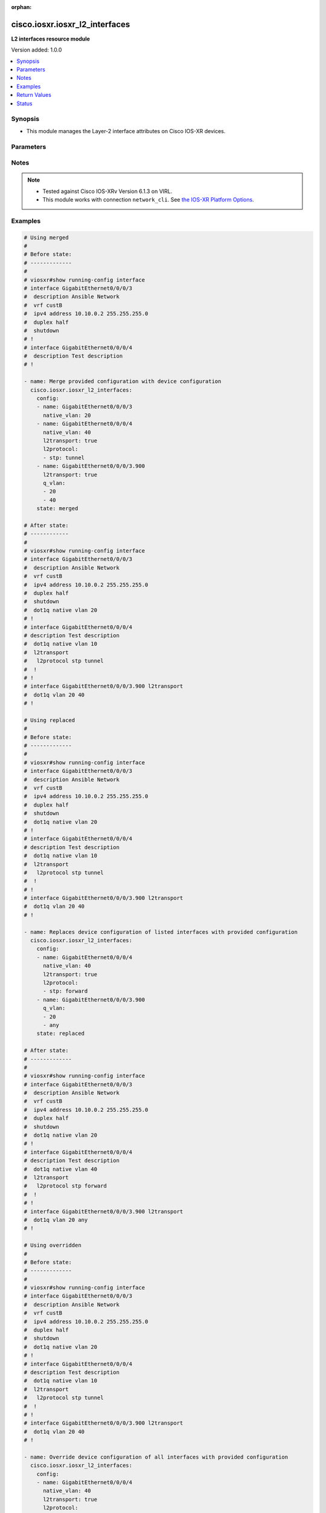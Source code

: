 :orphan:

.. _cisco.iosxr.iosxr_l2_interfaces_module:


*******************************
cisco.iosxr.iosxr_l2_interfaces
*******************************

**L2 interfaces resource module**


Version added: 1.0.0

.. contents::
   :local:
   :depth: 1


Synopsis
--------
- This module manages the Layer-2 interface attributes on Cisco IOS-XR devices.




Parameters
----------

.. raw:: html

    <table  border=0 cellpadding=0 class="documentation-table">
        <tr>
            <th colspan="3">Parameter</th>
            <th>Choices/<font color="blue">Defaults</font></th>
                        <th width="100%">Comments</th>
        </tr>
                    <tr>
                                                                <td colspan="3">
                    <div class="ansibleOptionAnchor" id="parameter-"></div>
                    <b>config</b>
                    <a class="ansibleOptionLink" href="#parameter-" title="Permalink to this option"></a>
                    <div style="font-size: small">
                        <span style="color: purple">list</span>
                         / <span style="color: purple">elements=dictionary</span>                                            </div>
                                    </td>
                                <td>
                                                                                                                                                            </td>
                                                                <td>
                                            <div>A dictionary of Layer-2 interface options</div>
                                                        </td>
            </tr>
                                                            <tr>
                                                    <td class="elbow-placeholder"></td>
                                                <td colspan="2">
                    <div class="ansibleOptionAnchor" id="parameter-"></div>
                    <b>l2protocol</b>
                    <a class="ansibleOptionLink" href="#parameter-" title="Permalink to this option"></a>
                    <div style="font-size: small">
                        <span style="color: purple">list</span>
                                                                    </div>
                                    </td>
                                <td>
                                                                                                                                                            </td>
                                                                <td>
                                            <div>Configures Layer 2 protocol tunneling and protocol data unit (PDU) filtering on an interface.</div>
                                                        </td>
            </tr>
                                                            <tr>
                                                    <td class="elbow-placeholder"></td>
                                    <td class="elbow-placeholder"></td>
                                                <td colspan="1">
                    <div class="ansibleOptionAnchor" id="parameter-"></div>
                    <b>cdp</b>
                    <a class="ansibleOptionLink" href="#parameter-" title="Permalink to this option"></a>
                    <div style="font-size: small">
                        <span style="color: purple">string</span>
                                                                    </div>
                                    </td>
                                <td>
                                                                                                                            <ul style="margin: 0; padding: 0"><b>Choices:</b>
                                                                                                                                                                <li>drop</li>
                                                                                                                                                                                                <li>forward</li>
                                                                                                                                                                                                <li>tunnel</li>
                                                                                    </ul>
                                                                            </td>
                                                                <td>
                                            <div>Cisco Discovery Protocol (CDP) tunneling and data unit parameters.</div>
                                                        </td>
            </tr>
                                <tr>
                                                    <td class="elbow-placeholder"></td>
                                    <td class="elbow-placeholder"></td>
                                                <td colspan="1">
                    <div class="ansibleOptionAnchor" id="parameter-"></div>
                    <b>pvst</b>
                    <a class="ansibleOptionLink" href="#parameter-" title="Permalink to this option"></a>
                    <div style="font-size: small">
                        <span style="color: purple">string</span>
                                                                    </div>
                                    </td>
                                <td>
                                                                                                                            <ul style="margin: 0; padding: 0"><b>Choices:</b>
                                                                                                                                                                <li>drop</li>
                                                                                                                                                                                                <li>forward</li>
                                                                                                                                                                                                <li>tunnel</li>
                                                                                    </ul>
                                                                            </td>
                                                                <td>
                                            <div>Configures the per-VLAN Spanning Tree Protocol (PVST) tunneling and data unit parameters.</div>
                                                        </td>
            </tr>
                                <tr>
                                                    <td class="elbow-placeholder"></td>
                                    <td class="elbow-placeholder"></td>
                                                <td colspan="1">
                    <div class="ansibleOptionAnchor" id="parameter-"></div>
                    <b>stp</b>
                    <a class="ansibleOptionLink" href="#parameter-" title="Permalink to this option"></a>
                    <div style="font-size: small">
                        <span style="color: purple">string</span>
                                                                    </div>
                                    </td>
                                <td>
                                                                                                                            <ul style="margin: 0; padding: 0"><b>Choices:</b>
                                                                                                                                                                <li>drop</li>
                                                                                                                                                                                                <li>forward</li>
                                                                                                                                                                                                <li>tunnel</li>
                                                                                    </ul>
                                                                            </td>
                                                                <td>
                                            <div>Spanning Tree Protocol (STP) tunneling and data unit parameters.</div>
                                                        </td>
            </tr>
                                <tr>
                                                    <td class="elbow-placeholder"></td>
                                    <td class="elbow-placeholder"></td>
                                                <td colspan="1">
                    <div class="ansibleOptionAnchor" id="parameter-"></div>
                    <b>vtp</b>
                    <a class="ansibleOptionLink" href="#parameter-" title="Permalink to this option"></a>
                    <div style="font-size: small">
                        <span style="color: purple">string</span>
                                                                    </div>
                                    </td>
                                <td>
                                                                                                                            <ul style="margin: 0; padding: 0"><b>Choices:</b>
                                                                                                                                                                <li>drop</li>
                                                                                                                                                                                                <li>forward</li>
                                                                                                                                                                                                <li>tunnel</li>
                                                                                    </ul>
                                                                            </td>
                                                                <td>
                                            <div>VLAN Trunk Protocol (VTP) tunneling and data unit parameters.</div>
                                                        </td>
            </tr>
                    
                                                <tr>
                                                    <td class="elbow-placeholder"></td>
                                                <td colspan="2">
                    <div class="ansibleOptionAnchor" id="parameter-"></div>
                    <b>l2transport</b>
                    <a class="ansibleOptionLink" href="#parameter-" title="Permalink to this option"></a>
                    <div style="font-size: small">
                        <span style="color: purple">boolean</span>
                                                                    </div>
                                    </td>
                                <td>
                                                                                                                                                                        <ul style="margin: 0; padding: 0"><b>Choices:</b>
                                                                                                                                                                <li>no</li>
                                                                                                                                                                                                <li>yes</li>
                                                                                    </ul>
                                                                            </td>
                                                                <td>
                                            <div>Switchport mode access command to configure the interface as a layer 2 access</div>
                                                        </td>
            </tr>
                                <tr>
                                                    <td class="elbow-placeholder"></td>
                                                <td colspan="2">
                    <div class="ansibleOptionAnchor" id="parameter-"></div>
                    <b>name</b>
                    <a class="ansibleOptionLink" href="#parameter-" title="Permalink to this option"></a>
                    <div style="font-size: small">
                        <span style="color: purple">string</span>
                                                 / <span style="color: red">required</span>                    </div>
                                    </td>
                                <td>
                                                                                                                                                            </td>
                                                                <td>
                                            <div>Full name of the interface/sub-interface excluding any logical unit number, e.g. GigabitEthernet0/0/0/1 or GigabitEthernet0/0/0/1.100.</div>
                                                        </td>
            </tr>
                                <tr>
                                                    <td class="elbow-placeholder"></td>
                                                <td colspan="2">
                    <div class="ansibleOptionAnchor" id="parameter-"></div>
                    <b>native_vlan</b>
                    <a class="ansibleOptionLink" href="#parameter-" title="Permalink to this option"></a>
                    <div style="font-size: small">
                        <span style="color: purple">integer</span>
                                                                    </div>
                                    </td>
                                <td>
                                                                                                                                                            </td>
                                                                <td>
                                            <div>Configure a native VLAN ID for the trunk</div>
                                                        </td>
            </tr>
                                <tr>
                                                    <td class="elbow-placeholder"></td>
                                                <td colspan="2">
                    <div class="ansibleOptionAnchor" id="parameter-"></div>
                    <b>propagate</b>
                    <a class="ansibleOptionLink" href="#parameter-" title="Permalink to this option"></a>
                    <div style="font-size: small">
                        <span style="color: purple">boolean</span>
                                                                    </div>
                                    </td>
                                <td>
                                                                                                                                                                        <ul style="margin: 0; padding: 0"><b>Choices:</b>
                                                                                                                                                                <li>no</li>
                                                                                                                                                                                                <li>yes</li>
                                                                                    </ul>
                                                                            </td>
                                                                <td>
                                            <div>Propagate Layer 2 transport events. Note that it will work only when the <em>l2tranport</em> option is set to TRUE</div>
                                                        </td>
            </tr>
                                <tr>
                                                    <td class="elbow-placeholder"></td>
                                                <td colspan="2">
                    <div class="ansibleOptionAnchor" id="parameter-"></div>
                    <b>q_vlan</b>
                    <a class="ansibleOptionLink" href="#parameter-" title="Permalink to this option"></a>
                    <div style="font-size: small">
                        <span style="color: purple">list</span>
                                                                    </div>
                                    </td>
                                <td>
                                                                                                                                                            </td>
                                                                <td>
                                            <div>802.1Q VLAN configuration. Note that it can accept either 2 VLAN IDs when configuring Q-in-Q VLAN, or it will accept 1 VLAN ID and &#x27;any&#x27; as input list when configuring Q-in-any vlan as input. Note, that this option is valid only with respect to Sub-Interface and is not valid when configuring for Interface.</div>
                                                        </td>
            </tr>
                    
                                                <tr>
                                                                <td colspan="3">
                    <div class="ansibleOptionAnchor" id="parameter-"></div>
                    <b>running_config</b>
                    <a class="ansibleOptionLink" href="#parameter-" title="Permalink to this option"></a>
                    <div style="font-size: small">
                        <span style="color: purple">string</span>
                                                                    </div>
                                    </td>
                                <td>
                                                                                                                                                            </td>
                                                                <td>
                                            <div>This option is used only with state <em>parsed</em>.</div>
                                            <div>The value of this option should be the output received from the IOS-XR device by executing the command <b>show running-config interface</b>.</div>
                                            <div>The state <em>parsed</em> reads the configuration from <code>running_config</code> option and transforms it into Ansible structured data as per the resource module&#x27;s argspec and the value is then returned in the <em>parsed</em> key within the result.</div>
                                                        </td>
            </tr>
                                <tr>
                                                                <td colspan="3">
                    <div class="ansibleOptionAnchor" id="parameter-"></div>
                    <b>state</b>
                    <a class="ansibleOptionLink" href="#parameter-" title="Permalink to this option"></a>
                    <div style="font-size: small">
                        <span style="color: purple">string</span>
                                                                    </div>
                                    </td>
                                <td>
                                                                                                                            <ul style="margin: 0; padding: 0"><b>Choices:</b>
                                                                                                                                                                <li><div style="color: blue"><b>merged</b>&nbsp;&larr;</div></li>
                                                                                                                                                                                                <li>replaced</li>
                                                                                                                                                                                                <li>overridden</li>
                                                                                                                                                                                                <li>deleted</li>
                                                                                                                                                                                                <li>rendered</li>
                                                                                                                                                                                                <li>gathered</li>
                                                                                                                                                                                                <li>parsed</li>
                                                                                    </ul>
                                                                            </td>
                                                                <td>
                                            <div>The state of the configuration after module completion</div>
                                                        </td>
            </tr>
                        </table>
    <br/>


Notes
-----

.. note::
   - Tested against Cisco IOS-XRv Version 6.1.3 on VIRL.
   - This module works with connection ``network_cli``. See `the IOS-XR Platform Options <../network/user_guide/platform_iosxr.html>`_.



Examples
--------

.. code-block:: yaml+jinja

    
    # Using merged
    #
    # Before state:
    # -------------
    #
    # viosxr#show running-config interface
    # interface GigabitEthernet0/0/0/3
    #  description Ansible Network
    #  vrf custB
    #  ipv4 address 10.10.0.2 255.255.255.0
    #  duplex half
    #  shutdown
    # !
    # interface GigabitEthernet0/0/0/4
    #  description Test description
    # !

    - name: Merge provided configuration with device configuration
      cisco.iosxr.iosxr_l2_interfaces:
        config:
        - name: GigabitEthernet0/0/0/3
          native_vlan: 20
        - name: GigabitEthernet0/0/0/4
          native_vlan: 40
          l2transport: true
          l2protocol:
          - stp: tunnel
        - name: GigabitEthernet0/0/0/3.900
          l2transport: true
          q_vlan:
          - 20
          - 40
        state: merged

    # After state:
    # ------------
    #
    # viosxr#show running-config interface
    # interface GigabitEthernet0/0/0/3
    #  description Ansible Network
    #  vrf custB
    #  ipv4 address 10.10.0.2 255.255.255.0
    #  duplex half
    #  shutdown
    #  dot1q native vlan 20
    # !
    # interface GigabitEthernet0/0/0/4
    # description Test description
    #  dot1q native vlan 10
    #  l2transport
    #   l2protocol stp tunnel
    #  !
    # !
    # interface GigabitEthernet0/0/0/3.900 l2transport
    #  dot1q vlan 20 40
    # !

    # Using replaced
    #
    # Before state:
    # -------------
    #
    # viosxr#show running-config interface
    # interface GigabitEthernet0/0/0/3
    #  description Ansible Network
    #  vrf custB
    #  ipv4 address 10.10.0.2 255.255.255.0
    #  duplex half
    #  shutdown
    #  dot1q native vlan 20
    # !
    # interface GigabitEthernet0/0/0/4
    # description Test description
    #  dot1q native vlan 10
    #  l2transport
    #   l2protocol stp tunnel
    #  !
    # !
    # interface GigabitEthernet0/0/0/3.900 l2transport
    #  dot1q vlan 20 40
    # !

    - name: Replaces device configuration of listed interfaces with provided configuration
      cisco.iosxr.iosxr_l2_interfaces:
        config:
        - name: GigabitEthernet0/0/0/4
          native_vlan: 40
          l2transport: true
          l2protocol:
          - stp: forward
        - name: GigabitEthernet0/0/0/3.900
          q_vlan:
          - 20
          - any
        state: replaced

    # After state:
    # -------------
    #
    # viosxr#show running-config interface
    # interface GigabitEthernet0/0/0/3
    #  description Ansible Network
    #  vrf custB
    #  ipv4 address 10.10.0.2 255.255.255.0
    #  duplex half
    #  shutdown
    #  dot1q native vlan 20
    # !
    # interface GigabitEthernet0/0/0/4
    # description Test description
    #  dot1q native vlan 40
    #  l2transport
    #   l2protocol stp forward
    #  !
    # !
    # interface GigabitEthernet0/0/0/3.900 l2transport
    #  dot1q vlan 20 any
    # !

    # Using overridden
    #
    # Before state:
    # -------------
    #
    # viosxr#show running-config interface
    # interface GigabitEthernet0/0/0/3
    #  description Ansible Network
    #  vrf custB
    #  ipv4 address 10.10.0.2 255.255.255.0
    #  duplex half
    #  shutdown
    #  dot1q native vlan 20
    # !
    # interface GigabitEthernet0/0/0/4
    # description Test description
    #  dot1q native vlan 10
    #  l2transport
    #   l2protocol stp tunnel
    #  !
    # !
    # interface GigabitEthernet0/0/0/3.900 l2transport
    #  dot1q vlan 20 40
    # !

    - name: Override device configuration of all interfaces with provided configuration
      cisco.iosxr.iosxr_l2_interfaces:
        config:
        - name: GigabitEthernet0/0/0/4
          native_vlan: 40
          l2transport: true
          l2protocol:
          - stp: forward
        - name: GigabitEthernet0/0/0/3.900
          q_vlan:
          - 20
          - any
        state: overridden

    # After state:
    # -------------
    #
    # viosxr#show running-config interface
    # interface GigabitEthernet0/0/0/3
    #  description Ansible Network
    #  vrf custB
    #  ipv4 address 10.10.0.2 255.255.255.0
    #  duplex half
    #  shutdown
    # !
    # interface GigabitEthernet0/0/0/4
    # description Test description
    #  dot1q native vlan 40
    #  l2transport
    #   l2protocol stp forward
    #  !
    # !
    # interface GigabitEthernet0/0/0/3.900
    #  dot1q vlan 20 any
    # !

    # Using deleted
    #
    # Before state:
    # -------------
    #
    # viosxr#show running-config interface
    # interface GigabitEthernet0/0/0/3
    #  description Ansible Network
    #  vrf custB
    #  ipv4 address 10.10.0.2 255.255.255.0
    #  duplex half
    #  shutdown
    #  dot1q native vlan 20
    # !
    # interface GigabitEthernet0/0/0/4
    #  description Test description
    #  dot1q native vlan 10
    #  l2transport
    #   l2protocol stp tunnel
    #  !
    # !
    #

    - name: "Delete L2 attributes of given interfaces (Note: This won't delete the interface itself)"
      cisco.iosxr.iosxr_l2_interfaces:
        config:
        - name: GigabitEthernet0/0/0/4
        state: deleted

    # After state:
    # ------------
    #
    # viosxr#show running-config interface
    # interface GigabitEthernet0/0/0/3
    #  description Ansible Network
    #  vrf custB
    #  ipv4 address 10.10.0.2 255.255.255.0
    #  duplex half
    #  shutdown
    #  dot1q native vlan 20
    # !
    # interface GigabitEthernet0/0/0/4
    #  description Test description
    # !

    # Using Deleted without any config passed
    # "(NOTE: This will delete all of configured resource module attributes from each configured interface)"
    #
    # Before state:
    # -------------
    #
    # viosxr#show running-config interface
    # interface GigabitEthernet0/0/0/3
    #  description Ansible Network
    #  vrf custB
    #  ipv4 address 10.10.0.2 255.255.255.0
    #  duplex half
    #  shutdown
    #  dot1q native vlan 20
    # !
    # interface GigabitEthernet0/0/0/4
    #  description Test description
    #  dot1q native vlan 10
    #  l2transport
    #   l2protocol stp tunnel
    #  !
    # !

    - name: "Delete L2 attributes of all interfaces (Note: This won't delete the interface itself)"
      cisco.iosxr.iosxr_l2_interfaces:
        state: deleted

    # After state:
    # ------------
    #
    # viosxr#show running-config interface
    # interface GigabitEthernet0/0/0/3
    #  description Ansible Network
    #  vrf custB
    #  ipv4 address 10.10.0.2 255.255.255.0
    #  duplex half
    #  shutdown
    # !
    # interface GigabitEthernet0/0/0/4
    #  description Test description
    # !


    # Using parsed
    # parsed.cfg
    # ------------
    #
    # interface Loopback888
    #  description test for ansible
    #  shutdown
    # !
    # interface MgmtEth0/0/CPU0/0
    #  ipv4 address 10.8.38.70 255.255.255.0
    # !
    # interface GigabitEthernet0/0/0/0
    #  description Configured and Merged by Ansible-Network
    #  mtu 110
    #  ipv4 address 172.31.1.1 255.255.255.0
    #  duplex half
    # !
    # interface GigabitEthernet0/0/0/1
    #  dot1q native vlan 10
    #  l2transport
    #   l2protocol cdp forward
    #   l2protocol pvst tunnel
    #   propagate remote-status
    #  !
    # !
    # interface GigabitEthernet0/0/0/3
    #  shutdown
    # !
    # interface GigabitEthernet0/0/0/3.900
    #  encapsulation dot1q 20 second-dot1q 40
    # !
    # interface GigabitEthernet0/0/0/4
    #  shutdown
    #  dot1q native vlan 40
    # !
    - name: Convert L2 interfaces config to argspec without connecting to the appliance
      cisco.iosxr.iosxr_l2_interfaces:
        running_config: "{{ lookup('file', './parsed.cfg') }}"
        state: parsed
    # Task Output (redacted)
    # -----------------------
    # "parsed": [
    #         {
    #             "name": "GigabitEthernet0/0/0/0"
    #         },
    #         {
    #             "l2protocol": [
    #                 {
    #                     "cdp": "forward"
    #                 },
    #                 {
    #                     "pvst": "tunnel"
    #                 }
    #             ],
    #             "l2transport": true,
    #             "name": "GigabitEthernet0/0/0/1",
    #             "native_vlan": 10,
    #             "propagate": true
    #         },
    #         {
    #             "name": "GigabitEthernet0/0/0/3"
    #         },
    #         {
    #             "name": "GigabitEthernet0/0/0/3.900",
    #             "q_vlan": [
    #                 20,
    #                 40
    #             ]
    #         },
    #         {
    #             "name": "GigabitEthernet0/0/0/4",
    #             "native_vlan": 40
    #         }
    #     ]


    # Using rendered
    - name: Render platform specific commands from task input using rendered state
      cisco.iosxr.iosxr_l2_interfaces:
        config:

        - name: GigabitEthernet0/0/0/1
          native_vlan: 10
          l2transport: true
          l2protocol:

          - pvst: tunnel

          - cdp: forward
          propagate: true

        - name: GigabitEthernet0/0/0/3.900
          q_vlan:
          - 20
          - 40

        - name: GigabitEthernet0/0/0/4
          native_vlan: 40
        state: rendered
    # Task Output (redacted)
    # -----------------------
    # "rendered": [
    #         "interface GigabitEthernet0/0/0/1",
    #         "dot1q native vlan 10",
    #         "l2transport l2protocol pvst tunnel",
    #         "l2transport l2protocol cdp forward",
    #         "l2transport propagate remote-status",
    #         "interface GigabitEthernet0/0/0/3.900",
    #         "dot1q vlan 20 40",
    #         "interface GigabitEthernet0/0/0/4",
    #         "dot1q native vlan 40"
    #     ]


    # Using gathered
    # Before state:
    # ------------
    #
    # RP/0/0/CPU0:an-iosxr-02#show running-config  interface
    # interface Loopback888
    #  description test for ansible
    #  shutdown
    # !
    # interface MgmtEth0/0/CPU0/0
    #  ipv4 address 10.8.38.70 255.255.255.0
    # !
    # interface GigabitEthernet0/0/0/0
    #  description Configured and Merged by Ansible-Network
    #  mtu 110
    #  ipv4 address 172.31.1.1 255.255.255.0
    #  duplex half
    # !
    # interface GigabitEthernet0/0/0/1
    #  dot1q native vlan 10
    #  l2transport
    #   l2protocol cdp forward
    #   l2protocol pvst tunnel
    #   propagate remote-status
    #  !
    # !
    # interface GigabitEthernet0/0/0/3
    #  shutdown
    # !
    # interface GigabitEthernet0/0/0/3.900
    #  encapsulation dot1q 20 second-dot1q 40
    # !
    # interface GigabitEthernet0/0/0/4
    #  shutdown
    #  dot1q native vlan 40
    # !
    - name: Gather IOSXR l2 interfaces as in given arguments
      cisco.iosxr.iosxr_l2_interfaces:
        config:
        state: gathered
    # Task Output (redacted)
    # -----------------------
    #
    # "gathered": [
    #         {
    #             "name": "GigabitEthernet0/0/0/0"
    #         },
    #         {
    #             "l2protocol": [
    #                 {
    #                     "cdp": "forward"
    #                 },
    #                 {
    #                     "pvst": "tunnel"
    #                 }
    #             ],
    #             "l2transport": true,
    #             "name": "GigabitEthernet0/0/0/1",
    #             "native_vlan": 10,
    #             "propagate": true
    #         },
    #         {
    #             "name": "GigabitEthernet0/0/0/3"
    #         },
    #         {
    #             "name": "GigabitEthernet0/0/0/3.900",
    #             "q_vlan": [
    #                 20,
    #                 40
    #             ]
    #         },
    #         {
    #             "name": "GigabitEthernet0/0/0/4",
    #             "native_vlan": 40
    #         }
    #     ]
    # After state:
    # ------------
    #
    # RP/0/0/CPU0:an-iosxr-02#show running-config  interface
    # interface Loopback888
    #  description test for ansible
    #  shutdown
    # !
    # interface MgmtEth0/0/CPU0/0
    #  ipv4 address 10.8.38.70 255.255.255.0
    # !
    # interface GigabitEthernet0/0/0/0
    #  description Configured and Merged by Ansible-Network
    #  mtu 110
    #  ipv4 address 172.31.1.1 255.255.255.0
    #  duplex half
    # !
    # interface GigabitEthernet0/0/0/1
    #  dot1q native vlan 10
    #  l2transport
    #   l2protocol cdp forward
    #   l2protocol pvst tunnel
    #   propagate remote-status
    #  !
    # !
    # interface GigabitEthernet0/0/0/3
    #  shutdown
    # !
    # interface GigabitEthernet0/0/0/3.900
    #  encapsulation dot1q 20 second-dot1q 40
    # !
    # interface GigabitEthernet0/0/0/4
    #  shutdown
    #  dot1q native vlan 40
    # !







Return Values
-------------
Common return values are documented `here <https://docs.ansible.com/ansible/latest/reference_appendices/common_return_values.html#common-return-values>`_, the following are the fields unique to this module:

.. raw:: html

    <table border=0 cellpadding=0 class="documentation-table">
        <tr>
            <th colspan="1">Key</th>
            <th>Returned</th>
            <th width="100%">Description</th>
        </tr>
                    <tr>
                                <td colspan="1">
                    <div class="ansibleOptionAnchor" id="return-"></div>
                    <b>after</b>
                    <a class="ansibleOptionLink" href="#return-" title="Permalink to this return value"></a>
                    <div style="font-size: small">
                      <span style="color: purple">list</span>
                                          </div>
                                    </td>
                <td>when changed</td>
                <td>
                                                                        <div>The configuration as structured data after module completion.</div>
                                                                <br/>
                                            <div style="font-size: smaller"><b>Sample:</b></div>
                                                <div style="font-size: smaller; color: blue; word-wrap: break-word; word-break: break-all;">The configuration returned will always be in the same format of the parameters above.</div>
                                    </td>
            </tr>
                                <tr>
                                <td colspan="1">
                    <div class="ansibleOptionAnchor" id="return-"></div>
                    <b>before</b>
                    <a class="ansibleOptionLink" href="#return-" title="Permalink to this return value"></a>
                    <div style="font-size: small">
                      <span style="color: purple">list</span>
                                          </div>
                                    </td>
                <td>always</td>
                <td>
                                                                        <div>The configuration as structured data prior to module invocation.</div>
                                                                <br/>
                                            <div style="font-size: smaller"><b>Sample:</b></div>
                                                <div style="font-size: smaller; color: blue; word-wrap: break-word; word-break: break-all;">The configuration returned will always be in the same format of the parameters above.</div>
                                    </td>
            </tr>
                                <tr>
                                <td colspan="1">
                    <div class="ansibleOptionAnchor" id="return-"></div>
                    <b>commands</b>
                    <a class="ansibleOptionLink" href="#return-" title="Permalink to this return value"></a>
                    <div style="font-size: small">
                      <span style="color: purple">list</span>
                                          </div>
                                    </td>
                <td>always</td>
                <td>
                                                                        <div>The set of commands pushed to the remote device</div>
                                                                <br/>
                                            <div style="font-size: smaller"><b>Sample:</b></div>
                                                <div style="font-size: smaller; color: blue; word-wrap: break-word; word-break: break-all;">[&#x27;interface GigabitEthernet0/0/0/2&#x27;, &#x27;l2transport l2protocol pvst tunnel&#x27;]</div>
                                    </td>
            </tr>
                        </table>
    <br/><br/>


Status
------


Authors
~~~~~~~

- Sumit Jaiswal (@justjais)
- Rohit Thakur (@rohitthakur2590)


.. hint::
    Configuration entries for each entry type have a low to high priority order. For example, a variable that is lower in the list will override a variable that is higher up.
